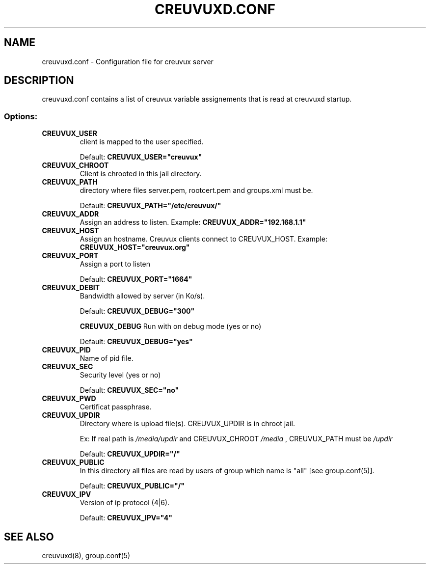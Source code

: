.TH CREUVUXD.CONF 5 "November 02, 2010" "creuvuxd-0.81" "Creuvux (Daemon) Manual" 
.SH NAME
creuvuxd.conf - Configuration file for creuvux server
.SH DESCRIPTION
creuvuxd.conf contains a list of creuvux variable assignements that is read at creuvuxd startup.
.SS Options:
.TP
.B CREUVUX_USER
client is mapped to the user specified.

Default: 
.B CREUVUX_USER="creuvux"
.TP
.B CREUVUX_CHROOT
Client is chrooted in this jail directory.
.TP
.B CREUVUX_PATH
directory where files server.pem, rootcert.pem and groups.xml must be.

Default: 
.B CREUVUX_PATH="/etc/creuvux/"
.TP
.B CREUVUX_ADDR
Assign an address to listen.
Example:
.B CREUVUX_ADDR="192.168.1.1"
.TP
.B CREUVUX_HOST
Assign an hostname. Creuvux clients connect to CREUVUX_HOST.
Example:
.B CREUVUX_HOST="creuvux.org"
.TP
.B CREUVUX_PORT
Assign a port to listen

Default: 
.B CREUVUX_PORT="1664"
.TP
.B CREUVUX_DEBIT
Bandwidth allowed by server (in Ko/s).

Default:
.B CREUVUX_DEBUG="300"

.B CREUVUX_DEBUG
Run with on debug mode (yes or no)

Default: 
.B CREUVUX_DEBUG="yes"
.TP
.B CREUVUX_PID
Name of pid file.
.TP
.B CREUVUX_SEC
Security level (yes or no)

Default: 
.B CREUVUX_SEC="no"
.TP
.B CREUVUX_PWD
Certificat passphrase.




.TP
.B CREUVUX_UPDIR
Directory where is upload file(s). CREUVUX_UPDIR is in chroot jail.

Ex: If real path is 
.I /media/updir 
and CREUVUX_CHROOT  
.I /media
, CREUVUX_PATH must be 
.I "/updir"

Default: 
.B CREUVUX_UPDIR="/"
.TP
.B CREUVUX_PUBLIC
In this directory all files are read by users of group which name is "all" [see group.conf(5)].

Default: 
.B CREUVUX_PUBLIC="/"
.TP
.B CREUVUX_IPV
Version of ip protocol (4|6).

Default: 
.B CREUVUX_IPV="4"
.SH SEE ALSO
creuvuxd(8), group.conf(5) 
